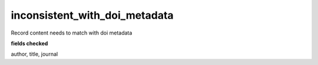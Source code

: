 inconsistent_with_doi_metadata
==============================

Record content needs to match with doi metadata

**fields checked**

author, title, journal